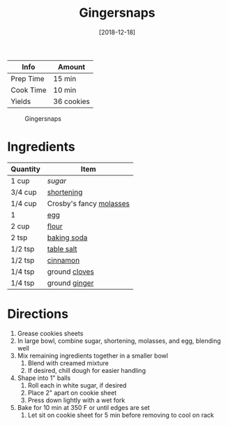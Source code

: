 :PROPERTIES:
:ID:       f2c39994-b2bc-4290-932e-60bd6755377e
:END:
#+TITLE: Gingersnaps
#+DATE: [2018-12-18]
#+LAST_MODIFIED: [2022-10-11 Tue 21:14]
#+FILETAGS: :recipe:dessert:

| Info      | Amount     |
|-----------+------------|
| Prep Time | 15 min     |
| Cook Time | 10 min     |
| Yields    | 36 cookies |

#+CAPTION: Gingersnaps
[[../_assets/gingersnaps.jpg]]

* Ingredients

| Quantity | Item                    |
|----------+-------------------------|
| 1 cup    | [[9ab2d99f-49fe-49a5-9432-cbc493ac826d][sugar]]                   |
| 3/4 cup  | [[id:2da7b183-9139-4ba6-9578-3d55c818b151][shortening]]              |
| 1/4 cup  | Crosby's fancy [[id:48c198d6-bee2-40ed-8f99-749446ada8a3][molasses]] |
| 1        | [[id:1bf90d00-d03c-4492-9f4f-16fff79fc251][egg]]                     |
| 2 cup    | [[id:52b06361-3a75-4b35-84ff-6b1f3ac96b23][flour]]                   |
| 2 tsp    | [[id:3977eee0-56ec-42eb-af6c-6b31a703c1f6][baking soda]]             |
| 1/2 tsp  | [[id:505e3767-00ab-4806-8966-555302b06297][table salt]]              |
| 1/2 tsp  | [[id:daefa35d-bb1d-46d4-93f7-e09c42df4d14][cinnamon]]                |
| 1/4 tsp  | ground [[id:f120187f-f080-4f7c-b2cc-72dc56228a07][cloves]]           |
| 1/4 tsp  | ground [[id:5650869d-ec01-477c-ba1b-7b2a830a5c9e][ginger]]           |

* Directions

1. Grease cookies sheets
2. In large bowl, combine sugar, shortening, molasses, and egg, blending well
3. Mix remaining ingredients together in a smaller bowl
   1. Blend with creamed mixture
   2. If desired, chill dough for easier handling
4. Shape into 1" balls
   3. Roll each in white sugar, if desired
   4. Place 2" apart on cookie sheet
   5. Press down lightly with a wet fork
5. Bake for 10 min at 350 F or until edges are set
   6. Let sit on cookie sheet for 5 min before removing to cool on rack

